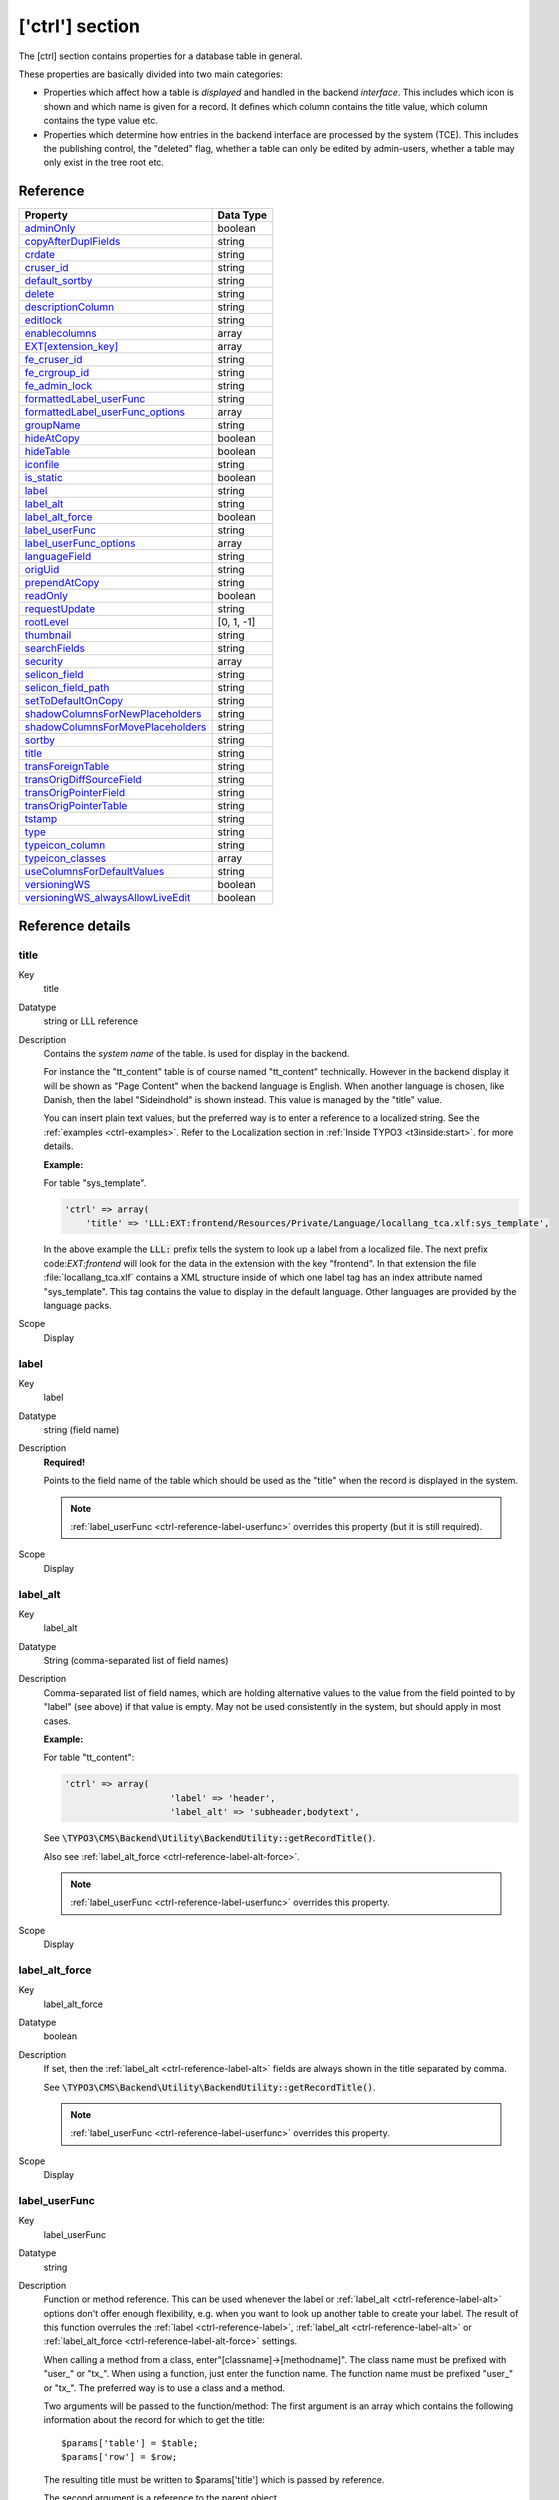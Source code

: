 ﻿.. include:: ../../Includes.txt


.. _ctrl:

['ctrl'] section
^^^^^^^^^^^^^^^^

The [ctrl] section contains properties for a database table in general.

These properties are basically divided into two main categories:

- Properties which affect how a table is *displayed* and handled in
  the backend *interface*. This includes which icon is shown and which name is given for a record. It defines which
  column contains the title value, which column contains the type value
  etc.

- Properties which determine how entries in the backend interface are processed by the system
  (TCE). This includes the publishing control, the "deleted" flag, whether a table
  can only be edited by admin-users, whether a table may only exist in the tree root
  etc.


.. _ctrl-reference:

Reference
"""""""""

.. container:: ts-properties

   ==================================== ===========
   Property                             Data Type
   ==================================== ===========
   `adminOnly`_                         boolean
   `copyAfterDuplFields`_               string
   `crdate`_                            string
   `cruser\_id`_                        string
   `default\_sortby`_                   string
   `delete`_                            string
   `descriptionColumn`_                 string
   `editlock`_                          string
   `enablecolumns`_                     array
   `EXT[extension\_key]`_               array
   `fe\_cruser\_id`_                    string
   `fe\_crgroup\_id`_                   string
   `fe\_admin\_lock`_                   string
   `formattedLabel\_userFunc`_          string
   `formattedLabel\_userFunc_options`_  array
   `groupName`_                         string
   `hideAtCopy`_                        boolean
   `hideTable`_                         boolean
   `iconfile`_                          string
   `is\_static`_                        boolean
   `label`_                             string
   `label\_alt`_                        string
   `label\_alt\_force`_                 boolean
   `label\_userFunc`_                   string
   `label\_userFunc\_options`_          array
   `languageField`_                     string
   `origUid`_                           string
   `prependAtCopy`_                     string
   `readOnly`_                          boolean
   `requestUpdate`_                     string
   `rootLevel`_                         [0, 1, -1]
   `thumbnail`_                         string
   `searchFields`_                      string
   `security`_                          array
   `selicon\_field`_                    string
   `selicon\_field\_path`_              string
   `setToDefaultOnCopy`_                string
   `shadowColumnsForNewPlaceholders`_   string
   `shadowColumnsForMovePlaceholders`_  string
   `sortby`_                            string
   `title`_                             string
   `transForeignTable`_                 string
   `transOrigDiffSourceField`_          string
   `transOrigPointerField`_             string
   `transOrigPointerTable`_             string
   `tstamp`_                            string
   `type`_                              string
   `typeicon\_column`_                  string
   `typeicon_classes`_                  array
   `useColumnsForDefaultValues`_        string
   `versioningWS`_                      boolean
   `versioningWS\_alwaysAllowLiveEdit`_ boolean
   ==================================== ===========

Reference details
"""""""""""""""""

.. only:: html

   .. contents::
      :local:
      :depth: 1


.. _ctrl-reference-title:

title
~~~~~

.. container:: table-row

   Key
         title

   Datatype
         string or LLL reference

   Description
         Contains the *system name* of the table. Is used for display in the
         backend.

         For instance the "tt\_content" table is of course named "tt\_content"
         technically. However in the backend display it will be shown as
         "Page Content" when the backend language is English. When another
         language is chosen, like Danish, then the label "Sideindhold" is shown
         instead. This value is managed by the "title" value.

         You can insert plain text values, but the preferred way is to enter a
         reference to a localized string. See the :ref:`examples <ctrl-examples>`. Refer to the
         Localization section in :ref:`Inside TYPO3 <t3inside:start>`.
         for more details.

         **Example:**

         For table "sys\_template".

         .. code-block:: php

            'ctrl' => array(
            	'title' => 'LLL:EXT:frontend/Resources/Private/Language/locallang_tca.xlf:sys_template',

         In the above example the :code:`LLL:` prefix tells the system to look up a
         label from a localized file. The next prefix code:`EXT:frontend` will look for
         the data in the extension with the key "frontend". In that extension the
         file :file:`locallang_tca.xlf` contains a XML structure inside of which one
         label tag has an index attribute named "sys\_template". This tag
         contains the value to display in the default language. Other languages
         are provided by the language packs.

   Scope
         Display



.. _ctrl-reference-label:

label
~~~~~

.. container:: table-row

   Key
         label

   Datatype
         string (field name)

   Description
         **Required!**

         Points to the field name of the table which should be used as the
         "title" when the record is displayed in the system.

         .. note::

            :ref:`label_userFunc <ctrl-reference-label-userfunc>`
            overrides this property (but it is still required).

   Scope
         Display



.. _ctrl-reference-label-alt:

label\_alt
~~~~~~~~~~

.. container:: table-row

   Key
         label\_alt

   Datatype
         String (comma-separated list of field names)

   Description
         Comma-separated list of field names, which are holding alternative
         values to the value from the field pointed to by "label" (see above)
         if that value is empty. May not be used consistently in the system,
         but should apply in most cases.

         **Example:**

         For table "tt\_content":

         .. code-block:: php

            'ctrl' => array(
				'label' => 'header',
				'label_alt' => 'subheader,bodytext',

         See :code:`\TYPO3\CMS\Backend\Utility\BackendUtility::getRecordTitle()`.

         Also see :ref:`label_alt_force <ctrl-reference-label-alt-force>`.

         .. note::

            :ref:`label_userFunc <ctrl-reference-label-userfunc>`
            overrides this property.

   Scope
         Display



.. _ctrl-reference-label-alt-force:

label\_alt\_force
~~~~~~~~~~~~~~~~~

.. container:: table-row

   Key
         label\_alt\_force

   Datatype
         boolean

   Description
         If set, then the :ref:`label_alt <ctrl-reference-label-alt>` fields
         are always shown in the title separated by comma.

         See :code:`\TYPO3\CMS\Backend\Utility\BackendUtility::getRecordTitle()`.

         .. note::

            :ref:`label_userFunc <ctrl-reference-label-userfunc>`
            overrides this property.

   Scope
         Display



.. _ctrl-reference-label-userfunc:

label\_userFunc
~~~~~~~~~~~~~~~

.. container:: table-row

   Key
         label\_userFunc

   Datatype
         string

   Description
         Function or method reference. This can be used whenever the label or
         :ref:`label_alt <ctrl-reference-label-alt>` options don't offer enough flexibility, e.g. when you want
         to look up another table to create your label. The result of this
         function overrules the :ref:`label <ctrl-reference-label>`, :ref:`label_alt <ctrl-reference-label-alt>`
         or :ref:`label_alt_force <ctrl-reference-label-alt-force>` settings.

         When calling a method from a class, enter"[classname]->[methodname]".
         The class name must be prefixed with "user\_" or "tx\_". When using a
         function, just enter the function name. The function name must be
         prefixed "user\_" or "tx\_". The preferred way is to use a class and a
         method.

         Two arguments will be passed to the function/method: The first
         argument is an array which contains the following information about
         the record for which to get the title::

            $params['table'] = $table;
            $params['row'] = $row;

         The resulting title must be written to $params['title'] which is passed
         by reference.

         The second argument is a reference to the parent object.

         .. note::

            The function file must be included manually (e.g. include
            it in your ext\_tables.php file). When using a class, the preferred
            way is to declare it with the autoloader.

         .. warning::

            The title is passed later on through :code:`htmlspecialchars()`
            so it may not include any HTML formatting.

         **Example:**

         Let's look at what is done for the "haiku" table of the "examples"
         extension. The call to the user function appears
         in the :file:`EXT:examples/Configuration/TCA/tx_examples_haiku.php` file:

         .. code-block:: php

            'ctrl' => array(
            	...
            	'label'     => 'title',
            	'label_userFunc' => 'Documentation\\Examples\\Userfuncs\\Tca->haikuTitle',
            	...

         In class :code:`Documentation\Examples\Userfuncs\Tca` is the code itself:

         .. code-block:: php

            public function haikuTitle(&$parameters, $parentObject) {
            	$record = \TYPO3\CMS\Backend\Utility\BackendUtility::getRecord($parameters['table'], $parameters['row']['uid']);
            	$newTitle = $record['title'];
            	$newTitle .= ' (' . substr(strip_tags($record['poem']), 0, 10) . '...)';
            	$parameters['title'] = $newTitle;
            }

   Scope
         Display



.. _ctrl-reference-label-userfunc-options:

label\_userFunc\_options
~~~~~~~~~~~~~~~~~~~~~~~~

.. container:: table-row

   Key
         label\_userFunc\_options

   Datatype
         string

   Description
         Options for :ref:`label_userFunc <ctrl-reference-label-userfunc>`.
         The array of options is passed to the user function in the parameters
         array with key "options".

         .. note::

            When the :code:`label_userFunc` is used for inline (IRRE)
            elements, the options are **not** passed. If you need options
            use :ref:`formattedLabel_userFunc <ctrl-reference-formattedlabel-userfunc>`
            instead.

   Scope
         Display



.. _ctrl-reference-formattedlabel-userfunc:

formattedLabel\_userFunc
~~~~~~~~~~~~~~~~~~~~~~~~

.. container:: table-row

   Key
         formattedLabel\_userFunc

   Datatype
         string

   Description
         Similar to :ref:`label_userFunc <ctrl-reference-label-userfunc>`
         but allowed to return formatted HTML for the label
         **and used only for the labels of inline (IRRE) records**.
         The referenced user function may receive optional arguments using the
         :ref:`formattedLabel_userFunc_options <ctrl-reference-formattedlabel-userfunc-options>`
         property.

         **Example**

         Taken from table "sys_file_reference".

         .. code-block:: php

			'formattedLabel_userFunc' => 'EXT:core/Classes/Resource/Service/UserFileInlineLabelService.php:TYPO3\\CMS\\Core\\Resource\\Service\\UserFileInlineLabelService->getInlineLabel',
			'formattedLabel_userFunc_options' => array(
				'sys_file' => array(
					'title',
					'name'
				)
			),

         See class `TYPO3\\CMS\\Core\\Resource\\Service\\UserFileInlineLabelService`
         for how such a user function should be designed and how the options are used.

   Scope
         Display



.. _ctrl-reference-formattedlabel-userfunc-options:

formattedLabel\_userFunc\_options
~~~~~~~~~~~~~~~~~~~~~~~~~~~~~~~~~

.. container:: table-row

   Key
         formattedLabel\_userFunc\_options

   Datatype
         string

   Description
         Options for :ref:`formattedLabel_userFunc <ctrl-reference-formattedlabel-userfunc>`.

   Scope
         Display



.. _ctrl-reference-type:

type
~~~~

.. container:: table-row

   Key
         type

   Datatype
         string

         (field name)

   Description
         Field name, which defines the "record type".

         The value of this field determines which one of the 'types'
         configurations are used for displaying the fields in the TCEforms. It
         will probably also affect how the record is used in the context where
         it belongs.

         The most widely known usage of this feature is the case of *Content Elements*
         where the "Type:" selector is defined as the "type" field and when you
         change that selector you will also get another rendering of the form:

         .. figure:: ../../Images/CtrlType.png
            :alt: The type selector

            The type selector of content elements

         It is also used by the "doktype" field in the "pages" table.

         **Example:**

         The "dummy" table from the "examples" extension defines different
         types. The field used for differentiating the types is the
         "record\_type" field. Hence we have the following in the :code:`['ctrl']` section
         of the tx\_examples\_dummy table:

         .. code-block:: php

            'type' => 'record_type'

         The "record\_type" field can take values ranging from 0 to 2.
         Accordingly we define types for the same values. Each type defines
         which fields will be displayed in the BE form:

         .. code-block:: php

            'types' => array(
                    '0' => array('showitem' => 'hidden, record_type, title, some_date '),
                    '1' => array('showitem' => 'record_type, title '),
                    '2' => array('showitem' => 'title, some_date, hidden, record_type '),
            ),

         See the :ref:`section about types <types>` for more details.

         Since TYPO3 CMS 4.7, it is also possible to make the type depend on the
         value of a related record, i.e. switch using the type field of a
         foreign table. The syntax is :code:`relation_field:foreign_type_field`.

         **Example:**

         The "sys_file_metadata" table takes its type from the "sys_file" table.
         The relation between the two tables is stored in the "file" field.
         Thus the :code:`type` declaration for "sys_file_metadata" looks like:

         .. code-block:: php

         	'type' => 'file:type'


   Scope
         Display / Proc.



.. _ctrl-reference-hidetable:

hideTable
~~~~~~~~~

.. container:: table-row

   Key
         hideTable

   Datatype
         boolean

   Description
         Hide this table in record listings.

   Scope
         Display



.. _ctrl-reference-requestupdate:

requestUpdate
~~~~~~~~~~~~~

.. container:: table-row

   Key
         requestUpdate

   Datatype
         string

         (list of field names)

   Description
         This is a list of fields that will trigger an update of the form, on
         top of the "type" field. This is generally done to hide or show yet
         more fields depending on the value of the field that triggered the
         update.

   Scope
         Proc.



.. _ctrl-reference-iconfile:

iconfile
~~~~~~~~

.. container:: table-row

   Key
         iconfile

   Datatype
         string

   Description
         Pointing to the icon file to use for the table.

         Icons should be square SVGs. In case you cannot supply a SVG you can still
         use a PNG file of 64x64 pixels in dimension.

         **Example usage**

         For haikus from the "examples" extension, the icon is defined this
         way:

         .. code-block:: php

            'iconfile' => 'EXT:examples/Resources/Public/Images/Haiku.svg',

   Scope
         Display



.. _ctrl-reference-typeicon-column:

typeicon\_column
~~~~~~~~~~~~~~~~

.. container:: table-row

   Key
         typeicon\_column

   Datatype
         string

         (field name)

   Description
         Field name, whose value decides *alternative icons* for the table records
         (The default icon is the one defined with the 'iconfile' value.)

         The values in the field referenced by this property must match entries
         in the array defined in :ref:`typeicon_classes <ctrl-reference-typeicon-classes>`
         properties. If no match is found, the default icon is used.

         .. note::

            These options do not work for the pages-table, which is configured using
            the :code:`$PAGES_TYPES` array.

         See example in the related :ref:`typeicon_classes <ctrl-reference-typeicon-classes>` feature.

   Scope
         Display



.. _ctrl-reference-typeicon-classes:

typeicon_classes
~~~~~~~~~~~~~~~~

.. container:: table-row

   Key
         typeicon\_classes

   Datatype
         array

   Description
         Array of class names to use for the records. The keys must correspond
         to the values found in the column referenced in the
         :ref:`typeicon_column <ctrl-reference-typeicon-column>` property.
         The class names correspond to the backend's sprite icons.

         .. tip::

            The best way to view all available icons and their corresponding
            class names is to use extension "extdeveval", choose the function
            "Sprite Management" and click on "Available sprite icons".

            To register your own icons with the global backend sprite, use
            method :code:`\TYPO3\CMS\Backend\Sprite\SpriteManager::addSingleIcons()`.

         **Example:**

         Taken from the configuration of the "tt\_content" table:

         .. code-block:: php

              'typeicon_classes' => array(
                      'header' => 'mimetypes-x-content-header',
                      ...
                      'default' => 'mimetypes-x-content-text',
              ),

   Scope
         Display



.. _ctrl-reference-thumbnail:

thumbnail
~~~~~~~~~

.. container:: table-row

   Key
         thumbnail

   Datatype
         string

         (field name)

   Description
         Field name, which contains the value for any thumbnails of the
         records.

         This could be a field of the "group" type containing a list of file
         names.

         **Example:**

         For the "tt\_content" table this option points to the field "image"
         which contains the list of images that can be attached to the content
         element:

         .. code-block:: php

            'thumbnail' => 'image',

         The effect of the field can be seen in listings in e.g. the "Web > List"
         module:

         .. figure:: ../../Images/CtrlThumbnail.png
            :alt: Thumbnails in the list view

            Thumbnails in the List module

         (You might have to enable "Show Thumbnails by default" in the
         "Startup" tab of the User Settings module first in order to see this
         display).

   Scope
         Display



.. _ctrl-reference-selicon-field:

selicon\_field
~~~~~~~~~~~~~~

.. container:: table-row

   Key
         selicon\_field

   Datatype
         string

         (field name)

   Description
         Field name, which contains the thumbnail image used to represent the
         record visually whenever it is shown in TCEforms as a foreign
         reference selectable from a selector box.

         Only images in a usual format for the web (i.e. gif, png, jpeg, jpg)
         are allowed. No scaling is done.

         You should consider this a feature where you can attach an "icon" to a
         record which is typically selected as a reference in other records.
         For example a "category". In such a case this field points out the
         icon image which will then be shown. This feature can thus enrich the
         visual experience of selecting the relation in other forms.

         **Example:**

         The "backend\_layout" table defines the "icon" field as being the one
         containing reference icons:

         .. code-block:: php

         	'ctrl' => array(
         		...
         		'selicon_field' => 'icon',
         		'selicon_field_path' => 'uploads/media',
         		...
         	),

         Also see :ref:`selicon_field_path <ctrl-reference-selicon-field-path>`.

   Scope
         Display



.. _ctrl-reference-selicon-field-path:

selicon\_field\_path
~~~~~~~~~~~~~~~~~~~~

.. container:: table-row

   Key
         selicon\_field\_path

   Datatype
         string

   Description
         The path prefix of the value from :ref:`selicon_field <ctrl-reference-selicon-field>`.
         This must the same as the "upload\_path" of that field.

         See example above.

   Scope
         Display



.. _ctrl-reference-sortby:

sortby
~~~~~~

.. container:: table-row

   Key
         sortby

   Datatype
         string

         (field name)

   Description
         Field name, which is used to manage the *order* of the records.

         The field will contain an integer value which positions it at the
         correct position between other records from the same table on the
         current page.

         .. note::

            The field should *not* be editable by the user since the
            TCE will manage the content automatically in order to manage the order
            of records.

         This feature is used by e.g. the "pages" table and "tt\_content" table
         (Content Elements) in order to output the pages or the content
         elements in the order expected by the editors. Extensions are expected
         to respect this field.

         Typically the field name :code:`sorting` is dedicated to this feature.

         Also see :ref:`default_sortby <ctrl-reference-default-sortby>`.

   Scope
         Proc. / Display



.. _ctrl-reference-default-sortby:

default\_sortby
~~~~~~~~~~~~~~~

.. container:: table-row

   Key
         default\_sortby

   Datatype
         string

   Description
         If a field name for :ref:`sortby <ctrl-reference-sortby>` is defined, then this is ignored.

         Otherwise this is used as the 'ORDER BY' statement to sort the records
         in the table when listed in the TYPO3 backend.

         **Example:**

         For the "haikus" table of the "examples" extension, records are listed
         alphabetically, based on their title:

         .. code-block:: php

         	'ctrl' => array(
         		...
         		'default_sortby' => 'ORDER BY title',
         		...
         	),

   Scope
         Display



.. _ctrl-reference-tstamp:

tstamp
~~~~~~

.. container:: table-row

   Key
         tstamp

   Datatype
         string (field name)

   Description
         Field name, which is automatically updated to the current timestamp
         (UNIX-time in seconds) each time the record is updated/saved in the
         system.

         Typically the name "tstamp" is used for that field.

         **Example:**

         from the :code:`['ctrl']` section of the "haikus" table:

         .. code-block:: php

         	'ctrl' => array(
         		...
         		'tstamp'    => 'tstamp',
         		'crdate'    => 'crdate',
         		'cruser_id' => 'cruser_id',
         		...
         	),

         The above example shows the same definition for the :ref:`crdate <ctrl-reference-crdate>` and
         :ref:`cruser_id <ctrl-reference-cruser-id>` fields described below.

   Scope
         Proc.



.. _ctrl-reference-crdate:

crdate
~~~~~~

.. container:: table-row

   Key
         crdate

   Datatype
         string (field name)

   Description
         Field name, which is automatically set to the current timestamp when
         the record is created. Is never modified again.

         Typically the name "crdate" is used for that field.

         See example above.

   Scope
         Proc.



.. _ctrl-reference-cruser-id:

cruser\_id
~~~~~~~~~~

.. container:: table-row

   Key
         cruser\_id

   Datatype
         string (field name)

   Description
         Field name, which is automatically set to the uid of the backend user
         (be\_users) who originally created the record. Is never modified
         again.

         Typically the name "cruser\_id" is used for that field.

         See example above.

   Scope
         Proc.



.. _ctrl-reference-rootlevel:

rootLevel
~~~~~~~~~

.. container:: table-row

   Key
         rootLevel

   Datatype
         [0, 1, -1]

   Description
         Determines where a record may exist in the page tree. There are three
         options depending on the value:

         - **0 (false): Can only exist in the page tree.** Records from this
           table  *must* belong to a page (i.e. have a positive "pid" field
           value). Thus records cannot be created in the root of the page tree
           (where "admin" users are the only ones allowed to create records
           anyways). This is the default behavior.

         - **1 (true): Can only exist in the root.** Records must have a
           "pid"-field value equal to zero. The consequence is that only admin
           can edit this record.

         - **-1: Can exist in both page tree and root.** Records can belong
           either to a page (positive "pid" field value) or exist in the root of
           the page tree (where the "pid" field value will be 0 (zero)).
           **Notice:** the -1 value will still select foreign\_table records for
           selector boxes only from root (pid=0)

         .. note::

            The setting for "rootLevel" is ignored for records in the
            "pages" table (they are hardcoded to be allowed anywhere, equal to a
            "-1" setting of rootLevel).

         .. warning::

            This property does not tell the whole story. If set to
            "0" or "-1", it allows records from the table in the page tree, but
            **not** on any kind of page. By default records can be created only in
            "Folder"-type pages. To enable the creation of records on any kind of
            page, an additional call must be made:

         .. code-block:: php

            \TYPO3\CMS\Core\Utility\ExtensionManagementUtility::allowTableOnStandardPages('tx_examples_haiku');

   Scope
         Proc. / Display



.. _ctrl-reference-readonly:

readOnly
~~~~~~~~

.. container:: table-row

   Key
         readOnly

   Datatype
         boolean

   Description
         Records from this table may not be edited in the TYPO3 backend. Such
         tables are usually called "static".

   Scope
         Proc. / Display



.. _ctrl-reference-adminonly:

adminOnly
~~~~~~~~~

.. container:: table-row

   Key
         adminOnly

   Datatype
         boolean

   Description
         Records may be changed  *only* by "admin"-users (having the "admin"
         flag set).

         **Example:**

         The "cms" system extension defines the table "sys\_template" as being
         editable only by admin users:

         .. code-block:: php

         	'ctrl' => array(
         		...
         		'adminOnly' => 1,
         		...
         	),

   Scope
         Proc. / Display



.. _ctrl-reference-editlock:

editlock
~~~~~~~~

.. container:: table-row

   Key
         editlock

   Datatype
         string (field name)

   Description
         Field name, which – if set – will prevent all editing of the record
         for non-admin users.

         The field should be configured as a checkbox type. Non-admins could be
         allowed to edit the checkbox but if they set it, they will effectively
         lock the record so they cannot edit it again – and they need an Admin-
         user to remove the lock.

         Note that this flag is cleared when a new copy or version of the
         record is created.

         This feature is used on the pages table, where it also prevents
         editing of records on that page (except other pages)! Also, no new
         records (including pages) can be created on the page.

   Scope
         Proc. / Display



.. _ctrl-reference-origuid:

origUid
~~~~~~~

.. container:: table-row

   Key
         origUid

   Datatype
         string

         (field name)

   Description
         Field name, which will contain the UID of the original record in case
         a record is created as a copy or new version of another record.

         Is used when new versions are created from elements and enables the
         backend to display a visual comparison between a new version and its
         original.

   Scope
         Proc.



.. _ctrl-reference-delete:

delete
~~~~~~

.. container:: table-row

   Key
         delete

   Datatype
         string

         (field name)

   Description
         Field name, which indicates if a record is considered deleted or not.

         If this feature is used, then records are not really deleted, but just
         marked 'deleted' by setting the value of the field name to "1". And in
         turn the whole system *must* strictly respect the record as deleted.
         This means that any SQL query must exclude records where this field is
         true.

         This is a very common feature. Most tables use it throughout the TYPO3
         Core.

   Scope
         Proc. / Display

.. _ctrl-reference-descriptionColumn:

descriptionColumn
~~~~~~~~~~~~~~~~~

.. container:: table-row

   Key
         descriptionColumn

   Datatype
         string

         (field name)

   Description
         Field name where description of a record is stored in.

         This description is only displayed in the backend to guide editors and admins.
   Scope
         Display

.. _ctrl-reference-enablecolumns:

enablecolumns
~~~~~~~~~~~~~

.. container:: table-row

   Key
         enablecolumns

   Datatype
         array

   Description
         Specifies which *publishing control features* are automatically
         implemented for the table.

         This includes that records can be "disabled" or "hidden", have a
         starting and/or ending time and be access controlled so only a certain
         front end user group can access them

         In the frontend libraries the enableFields() function automatically
         detects which of these fields are configured for a table and returns
         the proper WHERE clause SQL code for creating select queries.

         These are the keys in the array you can use. Each of the values must
         be a field name in the table which should be used for the feature:

         disabled
           Defines which field serves as hidden/disabled flag.

         starttime
           Defines which field contains the starting time.

         endtime
           Defines which field contains the ending time.

         fe\_group
           Defines which field is used for access control via a selection
           of FE user groups.

         .. note::

            In general these fields do *not* affect the access or
            display in the backend! They are primarily related to the frontend.
            However the icon of records having these features enabled will
            normally change as these examples show:


            .. figure:: ../../Images/CtrlEnableFields.png
               :alt: Enable fields show up as icon overlays

               FE group restricted access showing up on modified record icons

         See also the :ref:`delete <ctrl-reference-delete>` feature which is related,
         but is active for both frontend and backend.

         **Example:**

         Typically the "enablecolumns" could be configured like this (here for
         the "tt\_content" table):

         .. code-block:: php

			'enablecolumns' => array(
				'disabled' => 'hidden',
				'starttime' => 'starttime',
				'endtime' => 'endtime',
				'fe_group' => 'fe_group'
			),

         .. tip::

            The :code:`$GLOBALS['TYPO3_CONF_VARS']['SC_OPTIONS']['t3lib/class.t3lib_page.php']['addEnableColumns']`
            hook makes it possible to define custom enable fields.

   Scope
         Proc. / Display



.. _ctrl-reference-searchfields:

searchFields
~~~~~~~~~~~~

.. container:: table-row

   Key
         searchFields

   Datatype
         string

   Description
         Comma-separated list of fields from the table that will be included
         when searching for records in the TYPO3 backend. Starting with TYPO3
         CMS 4.6, no record from a table will ever be found if that table does not
         have "searchFields" defined.

         There are finer controls per column, see the "search" property in the
         list of "Common properties" further in this manual.

         **Example:**

         The "tt\_content" table has the following definition:

         .. code-block:: php

         	'ctrl' => array(
         		'searchFields' => 'header,header_link,subheader,bodytext,pi_flexform'
         	),

   Scope
         Search



.. _ctrl-reference-groupname:

groupName
~~~~~~~~~

.. container:: table-row

   Key
         groupName

   Datatype
         string

   Description
         This option can be used to group records in the new record wizard. If
         you define a new table and set its "groupName" to the key of another
         extension, your table will appear in the list of records from that
         other extension in the new record wizard.

   Scope
         Special



.. _ctrl-reference-hideatcopy:

hideAtCopy
~~~~~~~~~~

.. container:: table-row

   Key
         hideAtCopy

   Datatype
         boolean

   Description
         If set, and the "disabled" field from :ref:`enablecolumns <ctrl-reference-enablecolumns>` is
         specified, then records will be disabled/hidden when they are copied.

   Scope
         Proc.



.. _ctrl-reference-prependatcopy:

prependAtCopy
~~~~~~~~~~~~~

.. container:: table-row

   Key
         prependAtCopy

   Datatype
         string or LLL reference

   Description
         This string will be prepended the records title field when the record
         is inserted on the same PID as the original record (thus you can
         distinguish them).

         Usually the value is something like " (copy %s)" which tells that it
         was a copy that was just inserted (The token "%s" will take the copy
         number).

   Scope
         Proc.



.. _ctrl-reference-copyafterduplfields:

copyAfterDuplFields
~~~~~~~~~~~~~~~~~~~

.. container:: table-row

   Key
         copyAfterDuplFields

   Datatype
         string

         (list of field names)

   Description
         The fields in this list will automatically have the value of the same
         field from the "previous" record transferred when they are *copied or
         moved* to the position *after* another record from same table.

         **Example:**

         Take from the "tt_content" table.

         .. code-block:: php

         	'copyAfterDuplFields' => 'colPos, sys_language_uid',

   Scope
         Proc.



.. _ctrl-reference-settodefaultoncopy:

setToDefaultOnCopy
~~~~~~~~~~~~~~~~~~

.. container:: table-row

   Key
         setToDefaultOnCopy

   Datatype
         string

         (list of field names)

   Description
         These fields are restored to the default value of the record when they
         are copied.

         **Example:**

         Take from the "sys_action" table.

         .. code-block:: php

         	'ctrl' => array(
         		'setToDefaultOnCopy' => 'assign_to_groups',
         	),

   Scope
         Proc.



.. _ctrl-reference-usecolumnsfordefaultvalues:

useColumnsForDefaultValues
~~~~~~~~~~~~~~~~~~~~~~~~~~

.. container:: table-row

   Key
         useColumnsForDefaultValues

   Datatype
         string

         (list of field names)

   Description
         When a new record is created, this defines the fields from the
         'previous' record that should be used as default values.

         **Example:**

         Take from the "sys_filemounts" table.

         .. code-block:: php

         	'ctrl' => array(
         		...
         		'useColumnsForDefaultValues' => 'path,base',
         		...
         	),

   Scope
         Proc.



.. _ctrl-reference-shadowcolumnsfornewplaceholders:

shadowColumnsForNewPlaceholders
~~~~~~~~~~~~~~~~~~~~~~~~~~~~~~~

.. container:: table-row

   Key
         shadowColumnsForNewPlaceholders

   Datatype
         string

         (list of field names)

   Description
         When a new element is created in a draft workspace a placeholder
         element is created in the Live workspace. Some values must be stored
         in this placeholder and not just in the overlay record. A typical
         example would be :code:`sys_language_uid`. This property defines the list
         of fields whose values are "shadowed" to the Live record.

         All fields listed for this option must be defined in
         :code:`$TCA[<table>]['columns']` as well.

         Furthermore fields which are listed in :ref:`transOrigPointerField <ctrl-reference-transorigpointerfield>`,
         :ref:`languageField <ctrl-reference-languageField>`, :ref:`label <ctrl-reference-label>`
         and :ref:`type <ctrl-reference-type>` are automatically added to this
         list of fields and do not have to be mentioned again here.

         **Example:**

         Take from the "sys_filemounts" table.

         .. code-block:: php

			'ctrl' => array(
		  		...
		  		'shadowColumnsForNewPlaceholders' => 'sys_language_uid,l18n_parent,colPos',
		  		...
		  	),

   Scope
         Proc.



.. _ctrl-reference-shadowcolumnsformoveplaceholders:

shadowColumnsForMovePlaceholders
~~~~~~~~~~~~~~~~~~~~~~~~~~~~~~~~

.. container:: table-row

   Key
         shadowColumnsForMovePlaceholders

   Datatype
         string

         (list of field names)

   Description
         Similar to :ref:`shadowColumnsForNewPlaceholders <ctrl-reference-shadowcolumnsfornewplaceholders>`
         but for move placeholders. It is used when:

         - changing the sorting order of elements on the same page
         - moving elements to a different page

         **Note:** Since TYPO3 CMS 7 LTS move-placeholders are always used.


.. _ctrl-reference-is-static:

is\_static
~~~~~~~~~~

.. container:: table-row

   Key
         is\_static

   Datatype
         boolean

   Description
         This marks a table to be "static".

         A "static table" means that it should not be updated for individual
         databases because it is meant to be centrally updated and distributed.
         For instance static tables could contain country-codes used in many
         systems.

         The foremost property of a static table is that the uid's used are the
         SAME across systems. Import/Export of records expect static records to
         be common for two systems.

   Scope
         Used by import/export



.. _ctrl-reference-fe-cruser-id:

fe\_cruser\_id
~~~~~~~~~~~~~~

.. container:: table-row

   Key
         fe\_cruser\_id

   Datatype
         string

         (field name)

   Description
         Field name which is used to store the uid of a frontend user if the
         record is created through fe\_adminLib.

   Scope
         FE



.. _ctrl-reference-fe-crgroup-id:

fe\_crgroup\_id
~~~~~~~~~~~~~~~

.. container:: table-row

   Key
         fe\_crgroup\_id

   Datatype
         string

         (field name)

   Description
         Field name which is used for storing the uid of a frontend group whose
         members are allowed to edit through fe\_adminLib.

   Scope
         FE



.. _ctrl-reference-fe-admin-lock:

fe\_admin\_lock
~~~~~~~~~~~~~~~

.. container:: table-row

   Key
         fe\_admin\_lock

   Datatype
         string

         (field name)

   Description
         Field name which points to the field name which - as a boolean - will
         prevent any editing by the fe\_adminLib if set. Say if the
         "fe\_cruser\_id" field matches the current fe\_user normally the field
         is editable. But with this option, you could make a check-box in the
         backend that would lock this option.

   Scope
         FE



.. _ctrl-reference-languagefield:

languageField
~~~~~~~~~~~~~

.. container:: table-row

   Key
         languageField

   Datatype
         string (field name)

   Description
         **Localization access control.**

         Field name which contains the pointer to the language of the record's
         content. Language for a record is defined by an integer pointing to a
         "sys\_language" record (found in the page tree root).

         Backend users can be limited to have edit access for only certain of
         these languages and if this option is set, edit access for languages
         will be enforced for this table.

         The values in this field may be the following:

         **-1 :** (ALL) The record does not represent any specific language.
         Localization access control is never carried out for such a record.
         Typically this is used if the record has content which itself handles
         localization (such as plugins or flexforms).

         **0 :** The default language of the system. Localization access
         control applies.

         **Values > 0** : Points to a uid of a sys\_language record
         representing a possible language for translation. Localization access
         control applies.

         The field name pointed to should be a single value selector box
         (maxitems <=1) saving its value into an integer field in the database.

         Also see the :ref:`Frontend Localization Guide <t3l10n:core-support-tca>`
         for a discussion about the effects of this property (and other TCA
         properties) on the localization process.

   Scope
         Proc. / Display



.. _ctrl-reference-transorigpointerfield:

transOrigPointerField
~~~~~~~~~~~~~~~~~~~~~

.. container:: table-row

   Key
         transOrigPointerField

   Datatype
         string (field name)

   Description
         Name of the field used by translations to point back to the original
         record (i.e. the record in the default language of which they are a
         translation).

         If this value is found being set together with
         :ref:`languageField <ctrl-reference-languagefield>` then
         TCEforms will show the default translation value under the fields in
         the main form. This is very neat if translators are to see what they
         are translating.

         Must be configured in :code:`$TCA[<table>]['columns']`, at least as a
         passthrough type.

   Scope
         Proc. / Display



.. _ctrl-reference-transforeigntable:

transForeignTable
~~~~~~~~~~~~~~~~~

.. container:: table-row

   Key
         transForeignTable

   Datatype
         string (table name)

   Description
         Translations may be stored in a separate table, instead of the same
         one. In such a case, the name of the translation table is stored in
         this property. The translation table in turn will use the
         :ref:`transOrigPointerTable <ctrl-reference-transorigpointertable>`
         property to point back to this table.

         This is used in the TYPO3 Core for the "pages" table, which uses the
         "pages\_language\_overlay" table to hold the translations.

         **Example:**

         In the "pages" table:

         .. code-block:: php

			'ctrl' => array(
				...
				'transForeignTable' => 'pages_language_overlay',
				...
			),

         In "pages\_language\_overlay" table:

         .. code-block:: php

         	'ctrl' => array(
         		...
         		'transOrigPointerField' => 'pid',
         		'transOrigPointerTable' => 'pages',
         		...
         	),

         Note that the :ref:`transOrigPointerField <ctrl-reference-transorigpointerfield>`
         is still used, but within the table holding the translations.

         .. warning::

            This is still not fully for all other tables than the
            "pages" table. You should expect some issues and inconsistencies when
            using this translation method.

   Scope
         Proc.



.. _ctrl-reference-transorigpointertable:

transOrigPointerTable
~~~~~~~~~~~~~~~~~~~~~

.. container:: table-row

   Key
         transOrigPointerTable

   Datatype
         string (table name)

   Description
         Symmetrical property to "transForeignTable". See above for
         explanations.

   Scope
         Proc. / Display



.. _ctrl-reference-transorigdiffsourcefield:

transOrigDiffSourceField
~~~~~~~~~~~~~~~~~~~~~~~~

.. container:: table-row

   Key
         transOrigDiffSourceField

   Datatype
         string (field name)

   Description
         Field name which will be updated with the value of the original
         language record whenever the translation record is updated. This
         information is later used to compare the current values of the default
         record with those stored in this field and if they differ there will
         be a display in the form of the difference visually. This is a big
         help for translators so they can quickly grasp the changes that
         happened to the default language text.

         The field type in the database should be a large text field
         (clob/blob).

         You don't have to configure this field in :code:`$TCA[<table>]['columns']`,
         but if you do, select the "passthrough" type. That will enable
         the undo function to also work on this field.

   Scope
         Proc. / Display



.. _ctrl-reference-versioningws:

versioningWS
~~~~~~~~~~~~

.. container:: table-row

   Key
         versioningWS

   Datatype
         boolean

   Description
         If set, versioning is enabled for this table.

         Versioning in TYPO3 is based on this scheme::

            [Online version, pid>=0] 1- * [Offline versions, pid=-1]

         Offline versions are identified by having a pid value = -1 and they
         refer to their online version by the field "t3ver\_oid". Offline
         versions of the "Page" and "Branch" types (contrary to "Element" type)
         can have child records which points to the uid of their offline "root"
         version with their pid fields (as usual). These children records are
         typically copies of child elements of the online version of the
         offline root version, but are not considered "versions" of them in a
         technical sense, hence they don't point to them with their t3ver\_oid
         field (and shouldn't).

         In the backend "Offline" is labeled "Draft" while "Online" is labeled
         "Live".

         In order for versioning to work on a table there are certain
         requirements; Tables supporting versioning must have these fields:

         t3ver\_oid
           For offline versions; pointing back to online
           version uid. For online: 0 (zero)

         t3ver\_id
           Incremental integer (version number)

         t3ver\_label
           Version label, e.g. "1.1.1" or "Christmas edition"

         t3ver\_wsid
           For offline versions: Workspace ID of version.
           For all workspace Ids apart from 0 (zero) there can be only one
           version of an element per ID. For online: 0 (zero) unless t3ver\_state
           is set in which case it plays a role for previews in the backend (to
           no de-select placeholders for workspaces, see
           :code:`\TYPO3\CMS\Backend\Utility\BackendUtility::versioningPlaceholderClause())`
           and for publishing of move-to-actions (see
           :code:`\TYPO3\CMS\Backend\Utility\BackendUtility::getMovePlaceholder()`).

         t3ver\_state
           Contains special states of a version used when
           new, deleted, moved content requires versioning.

           - For an  **online** version:

             - "1" or "2" means that it is a temporary placeholder for a new element
               (which is the offline version of this record)

             - "3" means it is a "move-to-location" placeholder and t3ver\_move\_id
               holds uid of online record (with an offline version) to move . Unlike
               for "1" and "2" there is  *no offline version* of this record type!
               (V2 feature)

             - If "t3ver\_state" has a value >0 it should never be shown in Live
               workspace.

           - For an  **offline** version:

             - "1" or "2" means that when published, the element must be deleted
               (placeholder for delete-action).

             - "-1" means it is just an indication that the online version has the
               flag set to "1" (is a placeholder for new records.). This only affects
               display, not processing anywhere.

             - "4" means this version is a "move-pointer" for the online record and
               an online "move-to-location" (t3ver\_state=3) record exists. (V2
               feature)

         t3ver\_stage
           Contains the ID of the stage at which the record
           is. Special values are "0" which still refers to "edit", "-10" refers
           to "ready to publish".

         t3ver\_count
           0/offline=draft/never published,
           0/online=current, 1/offline=archive, 1+=multiple online/offline
           occurrences (incrementation happens when versions are swapped
           offline.)

         t3ver\_tstamp
           Timestamp of last swap/publish action.

         t3ver\_move\_id
           For online records with t3ver\_state=3 this
           indicates the online record to move to this location upon publishing
           of the offline version of the online record "t3ver\_move\_id" points
           to.

         The fields  **pid** and  **uid** should have "signed" attributes in
         MySQL (so their content can be negative!)

         **Corresponding SQL definitions:**

         .. code-block:: mysql

              t3ver_oid int(11) DEFAULT '0' NOT NULL,
              t3ver_id int(11) DEFAULT '0' NOT NULL,
              t3ver_wsid int(11) DEFAULT '0' NOT NULL,
              t3ver_label varchar(30) DEFAULT '' NOT NULL,
              t3ver_state tinyint(4) DEFAULT '0' NOT NULL,
              t3ver_stage int(11) DEFAULT '0' NOT NULL,
              t3ver_count int(11) DEFAULT '0' NOT NULL,
              t3ver_tstamp int(11) DEFAULT '0' NOT NULL,
              t3ver_move_id int(11) DEFAULT '0' NOT NULL,

         **Special "t3ver\_swapmode" field for pages**

         When pages are versioned it is an option whether content and even the
         branch of the page is versioned. This is determined by the parameter
         "treeLevels" set when the page is versioned. "-1" means swap only
         record, 0 means record and content and >0 means full branch. When the
         version is later published the swapping will happen accordingly.

   Scope
         Proc.



.. _ctrl-reference-versioningws-alwaysallowliveedit:

versioningWS\_alwaysAllowLiveEdit
~~~~~~~~~~~~~~~~~~~~~~~~~~~~~~~~~

.. container:: table-row

   Key
         versioningWS\_alwaysAllowLiveEdit

   Datatype
         boolean

   Description
         If set, this table can always be edited live even in a workspace and
         even if "live editing" is not enabled in a custom workspace. For
         instance this is set by default for Backend user and group records
         since it is assumed that administrators like the flexibility of
         editing backend users without having to go to the Live workspace.

   Scope
        Special



.. _ctrl-reference-security:

security
~~~~~~~~

.. container:: table-row

   Key
         security

   Datatype
         array

   Description
         Array of sub-properties, see :ref:`ctrl-security`.

   Scope
         Display



.. _ctrl-reference-ext-extension-key:

EXT[extension\_key]
~~~~~~~~~~~~~~~~~~~

.. container:: table-row

   Key
         EXT[ *extension\_key* ]

   Datatype
         array

   Description
         User-defined content for extensions. You can use this as you like.

         Let's say that you have an extension with the key "myext", then you
         have the right to define properties for:

         .. code-block:: php

            ...['ctrl']['EXT']['myext'] = ... (whatever you define)

         Note that this is just a convention. You can use some other syntax but
         with the risk that it conflicts with some other extension or future
         changes in the TYPO3 CMS Core.

   Scope
         (variable, depends on extension)


.. _ctrl-security:

Security-related configuration
""""""""""""""""""""""""""""""

This section describes "sub-properties" of the "security" property. They
are meant to be used as keys of the "security" property array::

   $TCA['sys_file'] = array(
      'ctrl' => array(
         ...
         'security' => array(
            'ignoreWebMountRestriction' => 1,
            'ignoreRootLevelRestriction' => 1,
         ),
         ...
      )
   );



.. _ctrl-security-ignorewebmountrestriction:

ignoreWebMountRestriction
~~~~~~~~~~~~~~~~~~~~~~~~~

.. container:: table-row

   Key
         ignoreWebMountRestriction

   Datatype
         boolean

   Description
         Allows users to access records that are not in their defined web-mount,
         thus bypassing this restriction.

   Scope
         Display



.. _ctrl-security-ignorerootlevelrestriction:

ignoreRootLevelRestriction
~~~~~~~~~~~~~~~~~~~~~~~~~~

.. container:: table-row

   Key
         ignoreRootLevelRestriction

   Datatype
         boolean

   Description
         Allows non-admin users to access records that on the root-level (page-id 0),
         thus bypassing this usual restriction.

   Scope
         Display



.. _ctrl-examples:

Examples
""""""""

Here are a couple examples of complete configurations of :code:`['ctrl']`
sections.

The first one is from the "pages" table:

.. code-block:: php

	'ctrl' => array(
		'label' => 'title',
		'tstamp' => 'tstamp',
		'sortby' => 'sorting',
		'title' => 'LLL:EXT:lang/locallang_tca.xlf:pages',
		'type' => 'doktype',
		'versioningWS' => true,
		'origUid' => 't3_origuid',
		'delete' => 'deleted',
		'crdate' => 'crdate',
		'hideAtCopy' => 1,
		'prependAtCopy' => 'LLL:EXT:lang/locallang_general.xlf:LGL.prependAtCopy',
		'cruser_id' => 'cruser_id',
		'editlock' => 'editlock',
		'useColumnsForDefaultValues' => 'doktype,fe_group,hidden',
		'enablecolumns' => array(
			'disabled' => 'hidden',
			'starttime' => 'starttime',
			'endtime' => 'endtime',
			'fe_group' => 'fe_group'
		),
		'transForeignTable' => 'pages_language_overlay',
		'typeicon_column' => 'doktype',
		'typeicon_classes' => array(
			'1' => 'apps-pagetree-page-default',
			'1-hideinmenu' => 'apps-pagetree-page-not-in-menu',
			...
			'default' => 'apps-pagetree-page-default'
		),
		'typeicons' => array(
			'1' => 'pages.gif',
			'254' => 'sysf.gif',
			'255' => 'recycler.gif'
		),
		'searchFields' => 'title,alias,nav_title,subtitle,url,keywords,description,abstract,author,author_email'
	),

A few remarks:

- When pages are displayed in the backend, the "label" property
  indicates that you will see the content from the field named "title"
  shown as the title of the page record.

- The field called "sorting" will be used to determine the order in
  which pages are displayed within each branch of the page tree.

- The title for the pages table as shown in the backend (e.g. "Pages" in
  english, "Sider" in danish etc...) is defined as coming from a
  "locallang" file.

- The "type" field will be the one named "doktype". This determines the
  set of fields shown in the edit forms in the backend.

Similarly for the "tt\_content" table:

.. code-block:: php

	'ctrl' => array(
		'label' => 'header',
		'label_alt' => 'subheader,bodytext',
		'sortby' => 'sorting',
		'tstamp' => 'tstamp',
		'crdate' => 'crdate',
		'cruser_id' => 'cruser_id',
		'title' => 'LLL:EXT:frontend/Resources/Private/Language/locallang_ttc.xlf:tt_content',
		'delete' => 'deleted',
		'versioningWS' => true,
		'origUid' => 't3_origuid',
		'type' => 'CType',
		'hideAtCopy' => TRUE,
		'prependAtCopy' => 'LLL:EXT:lang/locallang_general.xlf:LGL.prependAtCopy',
		'copyAfterDuplFields' => 'colPos,sys_language_uid',
		'useColumnsForDefaultValues' => 'colPos,sys_language_uid',
		'shadowColumnsForNewPlaceholders' => 'colPos',
		'transOrigPointerField' => 'l18n_parent',
		'transOrigDiffSourceField' => 'l18n_diffsource',
		'languageField' => 'sys_language_uid',
		'enablecolumns' => array(
			'disabled' => 'hidden',
			'starttime' => 'starttime',
			'endtime' => 'endtime',
			'fe_group' => 'fe_group'
		),
		'typeicon_column' => 'CType',
		'typeicon_classes' => array(
			'header' => 'mimetypes-x-content-header',
			'textpic' => 'mimetypes-x-content-text-picture',
			...
			'default' => 'mimetypes-x-content-text'
		),
		'typeicons' => array(
			'header' => 'tt_content_header.gif',
			'textpic' => 'tt_content_textpic.gif',
			...
		),
		'thumbnail' => 'image',
		'requestUpdate' => 'list_type,rte_enabled,menu_type',
		'searchFields' => 'header,header_link,subheader,bodytext,pi_flexform'
	),

A few remarks:

- of particular note is the "enablecolumns" property. It is quite
  extensive for this table since it is a frontend-related table. Thus
  proper access rights, publications dates, etc. must be enforced.

- every type of content element has its own icon and its own class, used
  in conjunction with the skinning API to visually represent that type
  in the TYPO3 backend.

- the column "image" is defined as the one to use to fetch any
  thumbnails related to the record.
